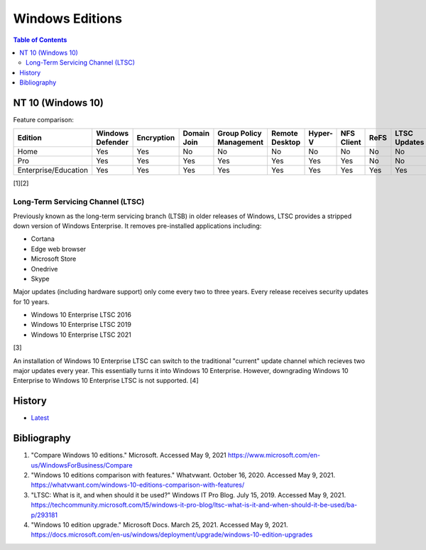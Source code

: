 Windows Editions
================

.. contents:: Table of Contents

NT 10 (Windows 10)
------------------

Feature comparison:

.. csv-table::
   :header: Edition, Windows Defender, Encryption, Domain Join, Group Policy Management, Remote Desktop, Hyper-V, NFS Client, ReFS, LTSC Updates
   :widths: 20, 20, 20, 20, 20, 20, 20, 20, 20, 20

   Home, Yes, Yes, No, No, No, No, No, No, No
   Pro, Yes, Yes, Yes, Yes, Yes, Yes, Yes, No, No
   Enterprise/Education, Yes, Yes, Yes, Yes, Yes, Yes, Yes, Yes, Yes

[1][2]

Long-Term Servicing Channel (LTSC)
~~~~~~~~~~~~~~~~~~~~~~~~~~~~~~~~~~

Previously known as the long-term servicing branch (LTSB) in older releases of Windows, LTSC provides a stripped down version of Windows Enterprise. It removes pre-installed applications including:

-  Cortana
-  Edge web browser
-  Microsoft Store
-  Onedrive
-  Skype

Major updates (including hardware support) only come every two to three years. Every release receives security updates for 10 years.

-  Windows 10 Enterprise LTSC 2016
-  Windows 10 Enterprise LTSC 2019
-  Windows 10 Enterprise LTSC 2021

[3]

An installation of Windows 10 Enterprise LTSC can switch to the traditional "current" update channel which recieves two major updates every year. This essentially turns it into Windows 10 Enterprise. However, downgrading Windows 10 Enterprise to Windows 10 Enterprise LTSC is not supported. [4]

History
-------

-  `Latest <https://github.com/ekultails/rootpages/commits/main/src/windows/editions.rst>`__

Bibliography
------------

1. "Compare Windows 10 editions." Microsoft. Accessed May 9, 2021 https://www.microsoft.com/en-us/WindowsForBusiness/Compare
2. "Windows 10 editions comparison with features." Whatvwant. October 16, 2020. Accessed May 9, 2021. https://whatvwant.com/windows-10-editions-comparison-with-features/
3. "LTSC: What is it, and when should it be used?" Windows IT Pro Blog. July 15, 2019. Accessed May 9, 2021. https://techcommunity.microsoft.com/t5/windows-it-pro-blog/ltsc-what-is-it-and-when-should-it-be-used/ba-p/293181
4. "Windows 10 edition upgrade." Microsoft Docs. March 25, 2021. Accessed May 9, 2021. https://docs.microsoft.com/en-us/windows/deployment/upgrade/windows-10-edition-upgrades
